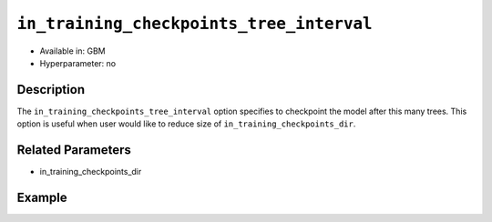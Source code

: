 ``in_training_checkpoints_tree_interval``
--------------------------

- Available in: GBM
- Hyperparameter: no

Description
~~~~~~~~~~~

The ``in_training_checkpoints_tree_interval`` option specifies to checkpoint the model after this many trees. This option is useful when user would like to reduce size of ``in_training_checkpoints_dir``.

Related Parameters
~~~~~~~~~~~~~~~~~~

- in_training_checkpoints_dir

Example
~~~~~~~

.. tabs::
   .. code-tab:: r R

        library(h2o)
        h2o.init()
        
        # import the prostate dataset
        prostate = h2o.importFile("http://s3.amazonaws.com/h2o-public-test-data/smalldata/prostate/prostate.csv")
        
        # set the predictors, response and categorical features
        prostate$RACE <- as.factor(prostate$RACE)
        prostate$CAPSULE <- as.factor(prostate$CAPSULE)
        predictors <- c("ID", "AGE", "RACE", "DPROS", "DCAPS", "PSA", "VOL", "GLEASON")
        response <- "CAPSULE"
        
        # Specify directory for training checkpoints
        checkpoints_dir <- "checkpoints"
        
        # train the model and provide checkpoints in training process
        pros_gbm <- h2o.gbm(x = predictors,
                            y = response,
                            model_id = "gbm-model",
                            ntrees = 10,
                            seed = 1111,
                            training_frame = prostate,
                            in_training_checkpoints_dir = checkpoints_dir,
                            in_training_checkpoints_tree_interval=2)
        
        # retrieve the number of files in the exported checkpoints directory
        num_files <- length(list.files(checkpoints_dir))
        num_files # 4

   .. code-tab:: python

        # import necessary modules
        import h2o
        from h2o.estimators.gbm import H2OGradientBoostingEstimator
        import tempfile
        from os import listdir, path
        
        # start h2o
        h2o.init()
        
        # import the airlines dataset
        prostate = h2o.import_file(path="http://s3.amazonaws.com/h2o-public-test-data/smalldata/prostate/prostate.csv")
        
        # set the predictors, response and categorical features
        prostate["CAPSULE"] = prostate["CAPSULE"].asfactor()
        prostate["RACE"] = prostate["RACE"].asfactor()
        predictors = ["ID", "AGE", "RACE", "DPROS", "DCAPS", "PSA", "VOL", "GLEASON"]
        response = "CAPSULE"
        
        # Specify directory for training checkpoints
        checkpoints_dir = tempfile.mkdtemp()
        
        # Build and train the model and provide checkpoints in training process
        pros_gbm = H2OGradientBoostingEstimator(model_id="gbm_model",
                                                ntrees=10,
                                                seed=1111,
                                                in_training_checkpoints_dir=checkpoints_dir,
                                                in_training_checkpoints_tree_interval=2)
        
        pros_gbm.train(x=predictors, y=response, training_frame=prostate)
        
        # retrieve the number of files in the exported checkpoints directory
        checkpoints = listdir(checkpoints_dir)
        print(checkpoints)
        num_files = len(listdir(checkpoints_dir)) 
        print(num_files) # 4
